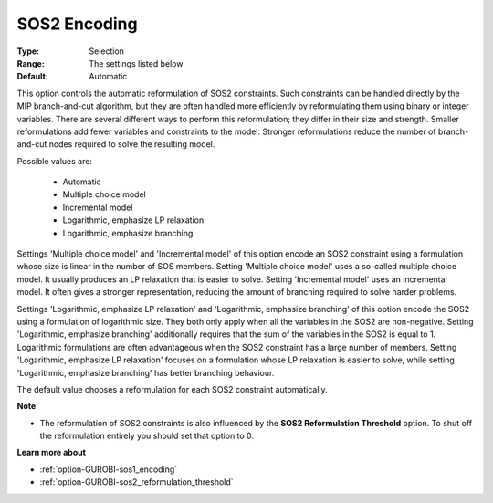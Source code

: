 .. _option-GUROBI-sos2_encoding:


SOS2 Encoding
=============



:Type:	Selection	
:Range:	The settings listed below	
:Default:	Automatic	



This option controls the automatic reformulation of SOS2 constraints. Such constraints can be handled directly by the MIP branch-and-cut algorithm, but they are often handled more efficiently by reformulating them using binary or integer variables. There are several different ways to perform this reformulation; they differ in their size and strength. Smaller reformulations add fewer variables and constraints to the model. Stronger reformulations reduce the number of branch-and-cut nodes required to solve the resulting model.



Possible values are:



    *	Automatic
    *	Multiple choice model
    *	Incremental model
    *	Logarithmic, emphasize LP relaxation
    *	Logarithmic, emphasize branching




Settings 'Multiple choice model' and 'Incremental model' of this option encode an SOS2 constraint using a formulation whose size is linear in the number of SOS members. Setting 'Multiple choice model' uses a so-called multiple choice model. It usually produces an LP relaxation that is easier to solve. Setting 'Incremental model' uses an incremental model. It often gives a stronger representation, reducing the amount of branching required to solve harder problems.





Settings 'Logarithmic, emphasize LP relaxation' and 'Logarithmic, emphasize branching' of this option encode the SOS2 using a formulation of logarithmic size. They both only apply when all the variables in the SOS2 are non-negative. Setting 'Logarithmic, emphasize branching' additionally requires that the sum of the variables in the SOS2 is equal to 1. Logarithmic formulations are often advantageous when the SOS2 constraint has a large number of members. Setting 'Logarithmic, emphasize LP relaxation' focuses on a formulation whose LP relaxation is easier to solve, while setting 'Logarithmic, emphasize branching' has better branching behaviour.





The default value chooses a reformulation for each SOS2 constraint automatically.





**Note** 

*	The reformulation of SOS2 constraints is also influenced by the **SOS2 Reformulation Threshold**  option. To shut off the reformulation entirely you should set that option to 0.




**Learn more about** 

*	:ref:`option-GUROBI-sos1_encoding` 
*	:ref:`option-GUROBI-sos2_reformulation_threshold` 



